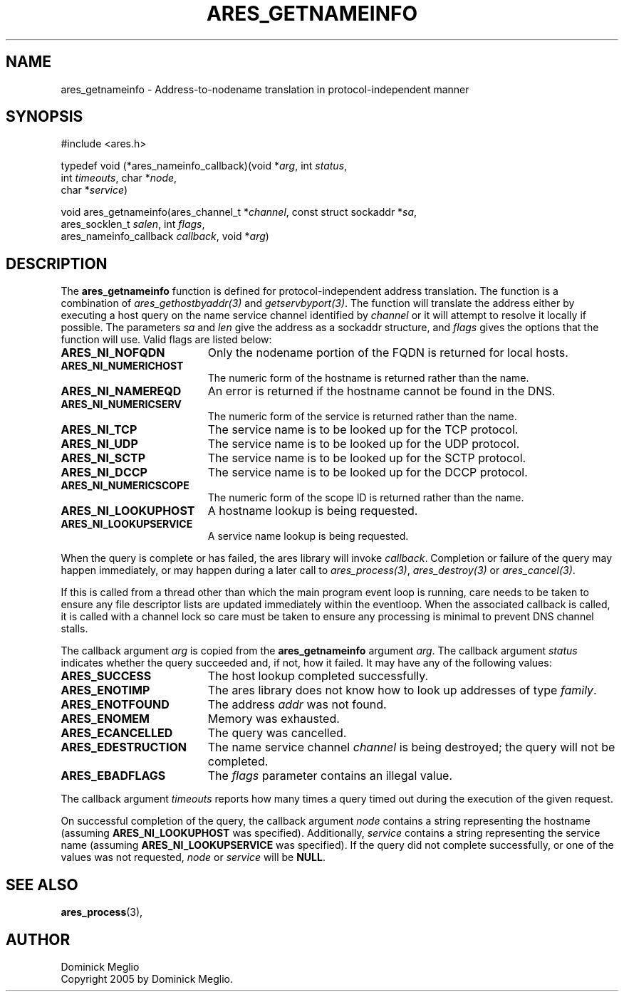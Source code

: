 .\"
.\" Copyright 2005 by Dominick Meglio.
.\"
.\" Permission to use, copy, modify, and distribute this
.\" software and its documentation for any purpose and without
.\" fee is hereby granted, provided that the above copyright
.\" notice appear in all copies and that both that copyright
.\" notice and this permission notice appear in supporting
.\" documentation, and that the name of M.I.T. not be used in
.\" advertising or publicity pertaining to distribution of the
.\" software without specific, written prior permission.
.\" M.I.T. makes no representations about the suitability of
.\" this software for any purpose.  It is provided "as is"
.\" without express or implied warranty.
.\"
.\" SPDX-License-Identifier: MIT
.\"
.TH ARES_GETNAMEINFO 3 "1 May 2009"
.SH NAME
ares_getnameinfo \- Address-to-nodename translation in protocol-independent manner
.SH SYNOPSIS
.nf
#include <ares.h>

typedef void (*ares_nameinfo_callback)(void *\fIarg\fP, int \fIstatus\fP,
                                       int \fItimeouts\fP, char *\fInode\fP,
                                       char *\fIservice\fP)

void ares_getnameinfo(ares_channel_t *\fIchannel\fP, const struct sockaddr *\fIsa\fP,
                      ares_socklen_t \fIsalen\fP, int \fIflags\fP,
                      ares_nameinfo_callback \fIcallback\fP, void *\fIarg\fP)
.fi
.SH DESCRIPTION
The
.B ares_getnameinfo
function is defined for protocol-independent address translation. The function
is a combination of \fIares_gethostbyaddr(3)\fP and \fIgetservbyport(3)\fP. The function will
translate the address either by executing a host query on the name service channel
identified by
.IR channel 
or it will attempt to resolve it locally if possible.
The parameters
.I sa
and
.I len
give the address as a sockaddr structure, and
.I flags
gives the options that the function will use.  Valid flags are listed below:
.TP 19
.B ARES_NI_NOFQDN
Only the nodename portion of the FQDN is returned for local hosts.
.TP 19
.B ARES_NI_NUMERICHOST
The numeric form of the hostname is returned rather than the name.
.TP 19
.B ARES_NI_NAMEREQD
An error is returned if the hostname cannot be found in the DNS.
.TP 19
.B ARES_NI_NUMERICSERV
The numeric form of the service is returned rather than the name.
.TP 19
.B ARES_NI_TCP
The service name is to be looked up for the TCP protocol.
.TP 19
.B ARES_NI_UDP
The service name is to be looked up for the UDP protocol.
.TP 19
.B ARES_NI_SCTP
The service name is to be looked up for the SCTP protocol.
.TP 19
.B ARES_NI_DCCP
The service name is to be looked up for the DCCP protocol.
.TP 19
.B ARES_NI_NUMERICSCOPE
The numeric form of the scope ID is returned rather than the name.
.TP 19
.B ARES_NI_LOOKUPHOST
A hostname lookup is being requested.
.TP 19
.B ARES_NI_LOOKUPSERVICE
A service name lookup is being requested.
.PP
When the query
is complete or has 
failed, the ares library will invoke \fIcallback\fP.  Completion or failure of 
the query may happen immediately, or may happen during a later call to
\fIares_process(3)\fP, \fIares_destroy(3)\fP or \fIares_cancel(3)\fP.
.PP
If this is called from a thread other than which the main program event loop is
running, care needs to be taken to ensure any file descriptor lists are updated
immediately within the eventloop.  When the associated callback is called,
it is called with a channel lock so care must be taken to ensure any processing
is minimal to prevent DNS channel stalls.
.PP
The callback argument
.I arg
is copied from the
.B ares_getnameinfo
argument
.IR arg .
The callback argument
.I status
indicates whether the query succeeded and, if not, how it failed.  It
may have any of the following values:
.TP 19
.B ARES_SUCCESS
The host lookup completed successfully.
.TP 19
.B ARES_ENOTIMP
The ares library does not know how to look up addresses of type
.IR family .
.TP 19
.B ARES_ENOTFOUND
The address
.I addr
was not found.
.TP 19
.B ARES_ENOMEM
Memory was exhausted.
.TP 19
.B ARES_ECANCELLED
The query was cancelled.
.TP 19
.B ARES_EDESTRUCTION
The name service channel
.I channel
is being destroyed; the query will not be completed.
.TP 19
.B ARES_EBADFLAGS
The
.I flags
parameter contains an illegal value.
.PP
The callback argument
.I timeouts
reports how many times a query timed out during the execution of the
given request.
.PP
On successful completion of the query, the callback argument
.I node
contains a string representing the hostname (assuming 
.B ARES_NI_LOOKUPHOST
was specified). Additionally, 
.I service
contains a string representing the service name (assuming
.B ARES_NI_LOOKUPSERVICE
was specified).
If the query did not complete successfully, or one of the values
was not requested, 
.I node
or
.I service
will be 
.BR NULL .
.SH SEE ALSO
.BR ares_process (3),
.SH AUTHOR
Dominick Meglio
.br
Copyright 2005 by Dominick Meglio.

